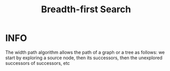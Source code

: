 :PROPERTIES:
:ID:       e6b94db2-7bd8-4e79-ad8c-3e13e890808f
:END:
#+title: Breadth-first Search
#+filetags: :BreadthFirstSearch:

* INFO
The width path algorithm allows the path of a graph or a tree as follows: we start by exploring a source node, then its successors, then the unexplored successors of successors, etc

#+attr_html: :width 700px
[[../img/BreadthFirst.png]]
